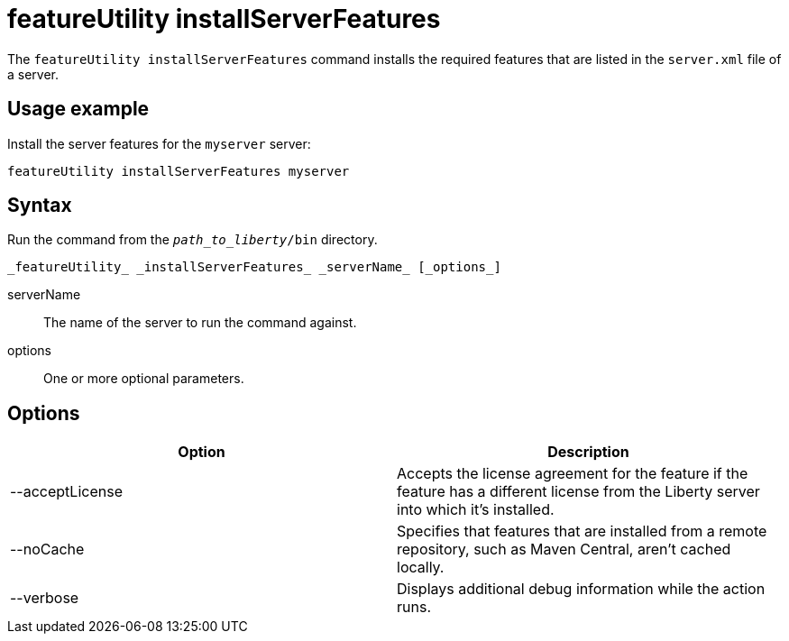 //
// Copyright (c) 2020 IBM Corporation and others.
// Licensed under Creative Commons Attribution-NoDerivatives
// 4.0 International (CC BY-ND 4.0)
//   https://creativecommons.org/licenses/by-nd/4.0/
//
// Contributors:
//     IBM Corporation
//
:page-description: The `featureUtility installServerFeatures` command installs the required features for a specified server.
:seo-title: featureUtility installServerFeatures - OpenLiberty.io
:seo-description: The `featureUtility installServerFeatures` command installs the required features for a specified server.
:page-layout: general-reference
:page-type: general
= featureUtility installServerFeatures

The `featureUtility installServerFeatures` command installs the required features that are listed in the `server.xml` file of a server.

== Usage example

Install the server features for the `myserver` server:

----
featureUtility installServerFeatures myserver
----

== Syntax

Run the command from the `_path_to_liberty_/bin` directory.

----
_featureUtility_ _installServerFeatures_ _serverName_ [_options_]
----

serverName::
The name of the server to run the command against.

options::
One or more optional parameters.

== Options

[%header,cols=2*]
|===
|Option
|Description

|--acceptLicense
|Accepts the license agreement for the feature if the feature has a different license from the Liberty server into which it's installed.

|--noCache
|Specifies that features that are installed from a remote repository, such as Maven Central, aren't cached locally.

|--verbose
|Displays additional debug information while the action runs.

|===
